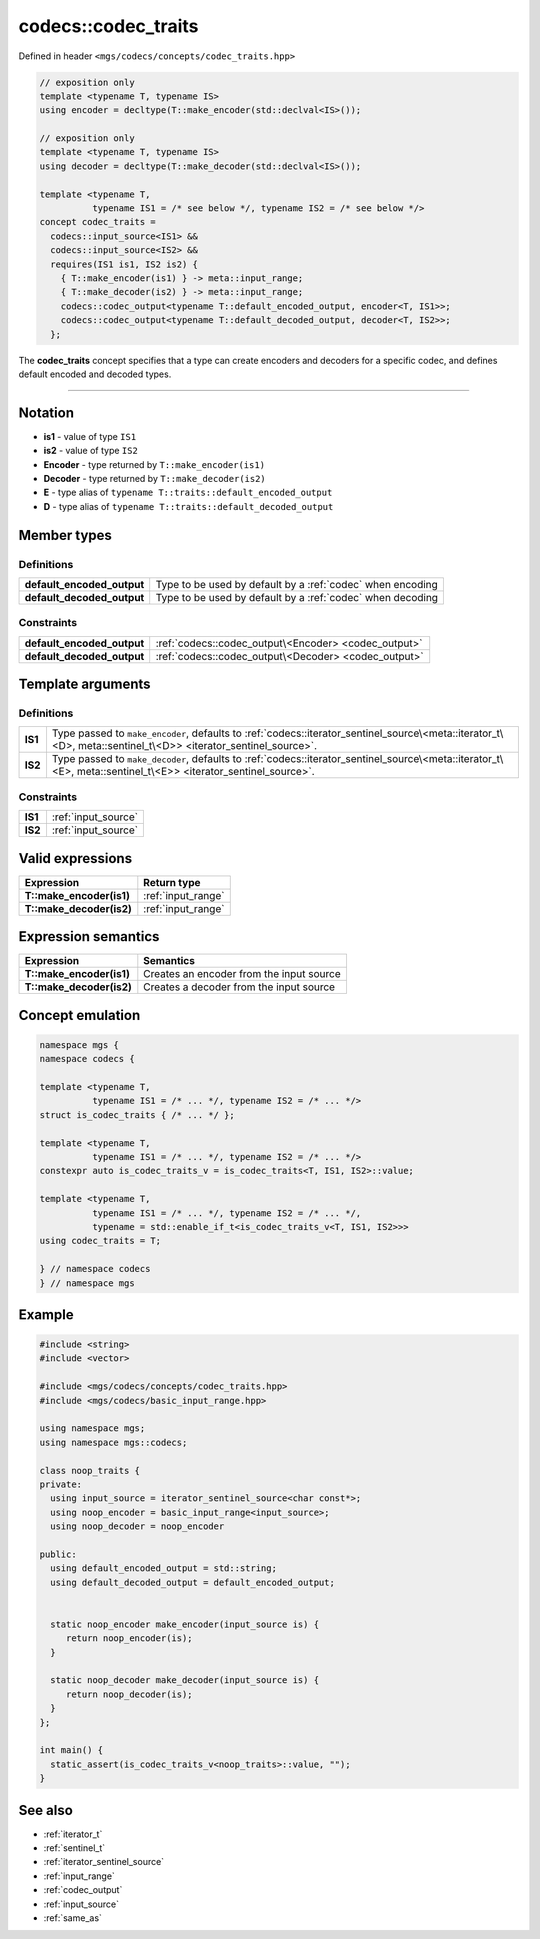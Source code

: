 .. _codec_traits:

********************
codecs::codec_traits
********************

Defined in header ``<mgs/codecs/concepts/codec_traits.hpp>``

.. code-block:: cpp

   // exposition only
   template <typename T, typename IS>
   using encoder = decltype(T::make_encoder(std::declval<IS>());

   // exposition only
   template <typename T, typename IS>
   using decoder = decltype(T::make_decoder(std::declval<IS>());

   template <typename T,
             typename IS1 = /* see below */, typename IS2 = /* see below */>
   concept codec_traits =
     codecs::input_source<IS1> && 
     codecs::input_source<IS2> && 
     requires(IS1 is1, IS2 is2) {
       { T::make_encoder(is1) } -> meta::input_range;
       { T::make_decoder(is2) } -> meta::input_range;
       codecs::codec_output<typename T::default_encoded_output, encoder<T, IS1>>;
       codecs::codec_output<typename T::default_decoded_output, decoder<T, IS2>>;
     };

The **codec_traits** concept specifies that a type can create encoders and decoders for a specific codec, and defines default encoded and decoded types.

----

Notation
========

* **is1** - value of type ``IS1``
* **is2** - value of type ``IS2``
* **Encoder** - type returned by ``T::make_encoder(is1)``
* **Decoder** - type returned by ``T::make_decoder(is2)``
* **E** - type alias of ``typename T::traits::default_encoded_output``
* **D** - type alias of ``typename T::traits::default_decoded_output``

Member types
============

Definitions
-----------

.. table::
   :align: left

   ========================== ==========================================================
   **default_encoded_output** Type to be used by default by a :ref:`codec` when encoding
   **default_decoded_output** Type to be used by default by a :ref:`codec` when decoding
   ========================== ==========================================================

Constraints
-----------

.. table::
   :align: left

   ========================== ====================================================
   **default_encoded_output** :ref:`codecs::codec_output\<Encoder> <codec_output>`
   **default_decoded_output** :ref:`codecs::codec_output\<Decoder> <codec_output>`
   ========================== ====================================================

Template arguments
==================

Definitions
-----------

.. table::
   :align: left

   ======= =====================================================================================================================================================
   **IS1** Type passed to ``make_encoder``, defaults to :ref:`codecs::iterator_sentinel_source\<meta::iterator_t\<D>, meta::sentinel_t\<D>> <iterator_sentinel_source>`.
   **IS2** Type passed to ``make_decoder``, defaults to :ref:`codecs::iterator_sentinel_source\<meta::iterator_t\<E>, meta::sentinel_t\<E>> <iterator_sentinel_source>`.
   ======= =====================================================================================================================================================

Constraints
-----------

.. table::
   :align: left

   ======= ===================
   **IS1** :ref:`input_source`
   **IS2** :ref:`input_source`
   ======= ===================

Valid expressions
=================

.. table::
   :align: left

   ======================== ==================
   Expression               Return type
   ======================== ==================
   **T::make_encoder(is1)** :ref:`input_range`
   **T::make_decoder(is2)** :ref:`input_range`
   ======================== ==================


Expression semantics
====================

.. table::
   :align: left

   ======================== ========================================
   Expression               Semantics
   ======================== ========================================
   **T::make_encoder(is1)** Creates an encoder from the input source
   **T::make_decoder(is2)** Creates a decoder from the input source
   ======================== ========================================

Concept emulation
=================

.. code-block:: cpp

   namespace mgs {
   namespace codecs {

   template <typename T,
             typename IS1 = /* ... */, typename IS2 = /* ... */>
   struct is_codec_traits { /* ... */ };

   template <typename T,
             typename IS1 = /* ... */, typename IS2 = /* ... */>
   constexpr auto is_codec_traits_v = is_codec_traits<T, IS1, IS2>::value;

   template <typename T,
             typename IS1 = /* ... */, typename IS2 = /* ... */,
             typename = std::enable_if_t<is_codec_traits_v<T, IS1, IS2>>>
   using codec_traits = T;

   } // namespace codecs
   } // namespace mgs

Example
=======

.. code-block:: cpp

   #include <string>
   #include <vector>

   #include <mgs/codecs/concepts/codec_traits.hpp>
   #include <mgs/codecs/basic_input_range.hpp>

   using namespace mgs;
   using namespace mgs::codecs;

   class noop_traits {
   private:
     using input_source = iterator_sentinel_source<char const*>;
     using noop_encoder = basic_input_range<input_source>;
     using noop_decoder = noop_encoder

   public:
     using default_encoded_output = std::string;
     using default_decoded_output = default_encoded_output;


     static noop_encoder make_encoder(input_source is) {
        return noop_encoder(is); 
     }

     static noop_decoder make_decoder(input_source is) {
        return noop_decoder(is); 
     }
   };

   int main() {
     static_assert(is_codec_traits_v<noop_traits>::value, "");
   }

See also
========

* :ref:`iterator_t`
* :ref:`sentinel_t`
* :ref:`iterator_sentinel_source`
* :ref:`input_range`
* :ref:`codec_output`
* :ref:`input_source`
* :ref:`same_as`

